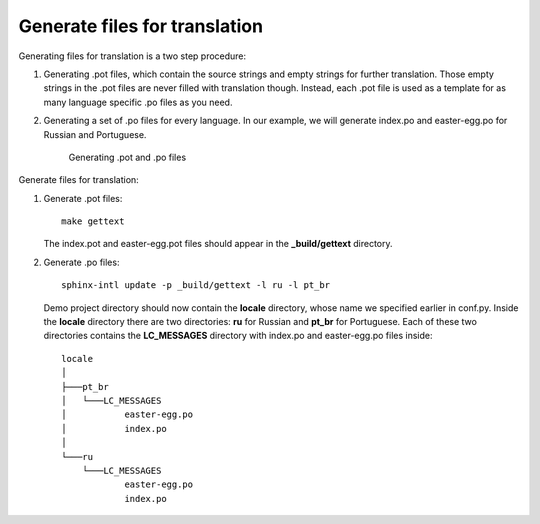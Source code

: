 Generate files for translation
------------------------------

Generating files for translation is a two step procedure:

1. Generating .pot files, which contain the source strings and empty
   strings for further translation. Those empty strings in the .pot
   files are never filled with translation though. Instead, each .pot
   file is used as a template for as many language specific .po files as
   you need.

2. Generating a set of .po files for every language. In our example, we
   will generate index.po and easter-egg.po for Russian and Portuguese.

    .. figure:: _static/rst2pot2po.png
       :align: center
       :alt: .rst -> .pot -> .po

       Generating .pot and .po files

Generate files for translation:

1. Generate .pot files::

    make gettext

   The index.pot and easter-egg.pot files should appear in the
   **_build/gettext** directory.

2. Generate .po files::

    sphinx-intl update -p _build/gettext -l ru -l pt_br

   Demo project directory should now contain the **locale** directory,
   whose name we specified earlier in conf.py. Inside the **locale**
   directory there are two directories: **ru** for Russian and
   **pt_br** for Portuguese. Each of these two directories contains
   the **LC\_MESSAGES** directory with index.po and easter-egg.po files
   inside::

	locale
	│   
	├───pt_br
	│   └───LC_MESSAGES
	│           easter-egg.po
	│           index.po
	│           
	└───ru
	    └───LC_MESSAGES
	            easter-egg.po
	            index.po
